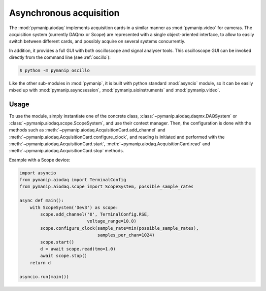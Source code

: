 Asynchronous acquisition
========================

The :mod:`pymanip.aiodaq` implements acquisition cards in a similar manner as :mod:`pymanip.video`
for cameras. The acquisition system (currently DAQmx or Scope) are represented with a single
object-oriented interface, to allow to easily switch between different cards, and possibly acquire on
several systems concurrently.

In addition, it provides a full GUI with both oscilloscope and signal analyser tools. This oscilloscope
GUI can be invoked directly from the command line (see :ref:`oscillo`):

.. code-block:: bash

    $ python -m pymanip oscillo

Like the other sub-modules in :mod:`pymanip`, it is built with python standard :mod:`asyncio` module,
so it can be easily mixed up with :mod:`pymanip.asyncsession`, :mod:`pymanip.aioinstruments` and
:mod:`pymanip.video`.

Usage
-----

To use the module, simply instantiate one of the concrete class, :class:`~pymanip.aiodaq.daqmx.DAQSystem`
or :class:`~pymanip.aiodaq.scope.ScopeSystem`, and use their context manager. Then, the configuration
is done with the methods such as :meth:`~pymanip.aiodaq.AcquisitionCard.add_channel` and 
:meth:`~pymanip.aiodaq.AcquisitionCard.configure_clock`, and reading is initiated and performed with the
:meth:`~pymanip.aiodaq.AcquisitionCard.start`, :meth:`~pymanip.aiodaq.AcquisitionCard.read` and
:meth:`~pymanip.aiodaq.AcquisitionCard.stop` methods.

Example with a Scope device:

.. code-block:: python

    import asyncio
    from pymanip.aiodaq import TerminalConfig
    from pymanip.aiodaq.scope import ScopeSystem, possible_sample_rates

    async def main():
        with ScopeSystem('Dev3') as scope:
            scope.add_channel('0', TerminalConfig.RSE,
                              voltage_range=10.0)
            scope.configure_clock(sample_rate=min(possible_sample_rates),
                                  samples_per_chan=1024)
            scope.start()
            d = await scope.read(tmo=1.0)
            await scope.stop()
        return d

    asyncio.run(main())
